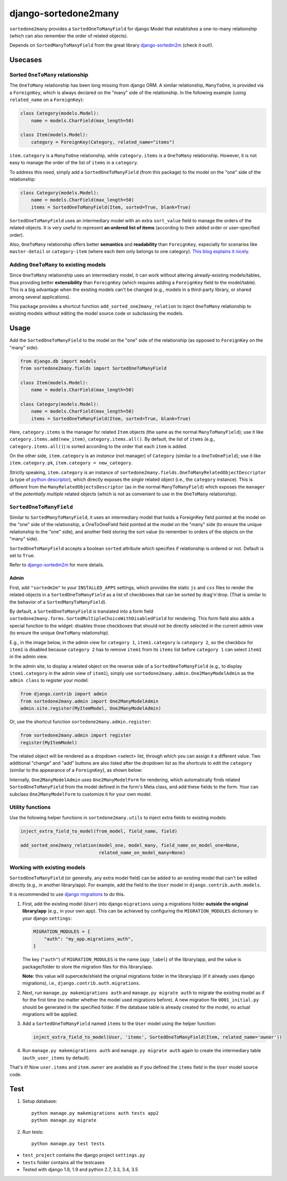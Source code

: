 =====================
django-sortedone2many
=====================

.. image:: https://img.shields.io/pypi/l/django-sortedone2many.svg
    :target: ./LICENSE
    :alt: License

.. image:: https://img.shields.io/pypi/v/django-sortedone2many.svg
    :target: https://pypi.python.org/pypi/django-sortedone2many
    :alt: PyPI Release

.. image:: https://img.shields.io/pypi/pyversions/django-sortedone2many.svg
    :target: https://pypi.python.org/pypi/django-sortedone2many
    :alt: Supported Python versions

.. image:: https://img.shields.io/pypi/dm/django-sortedone2many.svg
    :alt: PyPI Downloads
    :target: https://pypi.python.org/pypi/django-sortedone2many

.. image:: https://travis-ci.org/ShenggaoZhu/django-sortedone2many.svg?branch=master
    :target: https://travis-ci.org/ShenggaoZhu/django-sortedone2many
    :alt: Travis Build Status


``sortedone2many`` provides a ``SortedOneToManyField`` for django Model that establishes a
one-to-many relationship (which can also remember the order of related objects).

Depends on ``SortedManyToManyField`` from the great library django-sortedm2m_ (check it out!).

.. _django-sortedm2m: https://github.com/gregmuellegger/django-sortedm2m


Usecases
========

Sorted ``OneToMany`` relationship
---------------------------------

The ``OneToMany`` relationship has been long missing from django ORM.
A similar relationship, ``ManyToOne``, is provided via a ``ForeignKey``,
which is always declared on the "many" side of the relationship.
In the following example (using ``related_name`` on a ``ForeignKey``):

.. code-block:: python

    class Category(models.Model):
        name = models.CharField(max_length=50)

    class Item(models.Model):
        category = ForeignKey(Category, related_name="items")

``item.category`` is a ``ManyToOne`` relationship, while
``category.items`` is a ``OneToMany`` relationship.
However, it is not easy to
manage the order of the list of ``items`` in a ``category``.

To address this need, simply add a ``SortedOneToManyField`` (from this package) to
the model on the "one" side of the relationship:

.. code-block:: python

    class Category(models.Model):
        name = models.CharField(max_length=50)
        items = SortedOneToManyField(Item, sorted=True, blank=True)

``SortedOneToManyField`` uses an intermediary model with an extra
``sort_value`` field to manage the orders of the related objects.
It is very useful to represent **an ordered list of items**
(according to their added order or user-specified order).

Also, ``OneToMany`` relationship offers better **semantics** and **readability** than ``ForeignKey``,
especially for scenarios like ``master-detail`` or ``category-item``
(where each item only belongs to one category).
`This blog explains it nicely <http://blog.amir.rachum.com/blog/2013/06/15/a-case-for-a-onetomany-relationship-in-django/>`_.

Adding ``OneToMany`` to existing models
---------------------------------------

Since ``OneToMany`` relationship uses an intermediary model,
it can work without altering already-existing models/tables,
thus providing better **extensibility** than ``ForeignKey``
(which requires adding a ``ForeignKey`` field to the model/table).
This is a big advantage when the existing models can't be changed
(e.g., models in a third-party library, or shared among several applications).

This package provides a shortcut function ``add_sorted_one2many_relation``
to inject ``OneToMany`` relationship to existing models without editing the
model source code or subclassing the models.


Usage
=====

Add the ``SortedOneToManyField`` to the model on the "one" side of the
relationship (as opposed to ``ForeignKey`` on the "many" side):

.. code-block:: python

    from django.db import models
    from sortedone2many.fields import SortedOneToManyField

    class Item(models.Model):
        name = models.CharField(max_length=50)

    class Category(models.Model):
        name = models.CharField(max_length=50)
        items = SortedOneToManyField(Item, sorted=True, blank=True)

Here, ``category.items`` is the manager for related ``Item`` objects (the same as
the normal ``ManyToManyField``); use it like ``category.items.add(new_item)``,
``category.items.all()``. By default, the list of ``items`` (e.g., ``category.items.all()``)
is sorted according to the order that each ``item`` is added.

On the other side, ``item.category`` is an *instance* (not manager) of ``Category`` (similar
to a ``OneToOneField``); use it like ``item.category.pk``, ``item.category = new_category``.

Strictly speaking, ``item.category`` is an instance of
``sortedone2many.fields.OneToManyRelatedObjectDescriptor``
(a type of `python descriptor <https://docs.python.org/3.4/howto/descriptor.html>`_),
which directly exposes the *single* related object (i.e., the ``category`` instance).
This is different from the ``ManyRelatedObjectsDescriptor`` (as in the normal ``ManyToManyField``)
which exposes the ``manager`` of the *potentially multiple* related objects
(which is not as convenient to use in the ``OneToMany`` relationship).

``SortedOneToManyField``
------------------------
Similar to ``SortedManyToManyField``,
it uses an intermediary model that holds a ForeignKey field pointed at
the model on the "one" side of the relationship, a OneToOneField field
pointed at the model on the "many" side (to ensure the unique relationship
to the "one" side), and another field storing the
sort value (to remember to orders of the objects on the "many" side).

``SortedOneToManyField`` accepts a boolean ``sorted`` attribute which specifies if relationship is
ordered or not. Default is set to ``True``.

Refer to django-sortedm2m_ for more details.

Admin
_____

First, add ``"sortedm2m"`` to your ``INSTALLED_APPS`` settings,
which provides the static ``js`` and ``css`` files to render
the related objects in a ``SortedOneToManyField`` as a list of
checkboxes that can be sorted by drag'n'drop.
(That is similar to the behavior of a ``SortedManyToManyField``).

By default, a ``SortedOneToManyField`` is translated into a form field
``sortedone2many.forms.SortedMultipleChoiceWithDisabledField`` for rendering.
This form field also adds a special function to the widget:
disables those checkboxes that should not be directly selected
in the current admin view (to ensure the unique ``OneToMany`` relationship).

E.g., in the image below, in the admin view for ``category 1``,
``item1.category`` is ``category 2``, so the checkbox for ``item1`` is disabled
because ``category 2`` has to remove ``item1`` from its ``items`` list before
``category 1`` can select ``item1`` in the admin view.

.. image:: https://raw.githubusercontent.com/ShenggaoZhu/django-sortedone2many/master/docs/category.jpg

In the admin site, to display a related object on the reverse side of
a ``SortedOneToManyField`` (e.g., to display ``item1.category`` in the
admin view of ``item1``), simply use ``sortedone2many.admin.One2ManyModelAdmin``
as the ``admin class`` to register your model:

.. code-block:: python

    from django.contrib import admin
    from sortedone2many.admin import One2ManyModelAdmin
    admin.site.register(MyItemModel, One2ManyModelAdmin)

Or, use the shortcut function ``sortedone2many.admin.register``:

.. code-block:: python

    from sortedone2many.admin import register
    register(MyItemModel)

The related object will be rendered as a dropdown <select> list,
through which you can assign it a different value.
Two additional "change" and "add" buttons are also listed after the dropdown list
as the shortcuts to edit the ``category``
(similar to the appearance of a ``ForeignKey``), as shown below:

.. image:: https://raw.githubusercontent.com/ShenggaoZhu/django-sortedone2many/master/docs/item.jpg

Internally, ``One2ManyModelAdmin`` uses ``One2ManyModelForm`` for rendering,
which automatically finds related ``SortedOneToManyField`` from the model defined in the
form's Meta class, and add these fields to the form.
Your can subclass ``One2ManyModelForm`` to customize it for your own model.

Utility functions
-----------------
Use the following helper functions in ``sortedone2many.utils``
to inject extra fields to existing models:

.. code-block:: python

   inject_extra_field_to_model(from_model, field_name, field)

   add_sorted_one2many_relation(model_one, model_many, field_name_on_model_one=None,
                                related_name_on_model_many=None)

Working with existing models
----------------------------
``SortedOneToManyField`` (or generally, any extra model field) can be added to an existing model
that can't be edited directly (e.g., in another library/app). For example, add the field to
the ``User`` model in ``django.contrib.auth.models``.

It is recommended to use `django migrations`_ to do this.

.. _`django migrations`: https://docs.djangoproject.com/en/1.8/topics/migrations/

1. First, add the existing model (``User``) into django ``migrations`` using a migrations folder
   **outside the original library/app** (e.g., in your own app).
   This can be achieved by configuring the ``MIGRATION_MODULES`` dictionary in your django ``settings``:

   .. code-block:: python

    MIGRATION_MODULES = {
        "auth": "my_app.migrations_auth",
    }

   The key (``"auth"``) of ``MIGRATION_MODULES`` is the name (``app_label``) of the library/app,
   and the value is package/folder to store the migration files for this library/app.

   **Note**: this value will supercede/shield the original migrations folder in the library/app
   (if it already uses django migrations), i.e., ``django.contrib.auth.migrations``.

2. Next, run ``manage.py makemigrations auth`` and ``manage.py migrate auth``
   to migrate the existing model as if for the first time (no matter whether the model used migrations before).
   A new migration file ``0001_initial.py`` should be generated in the specified folder.
   If the database table is already created for the model, no actual migrations will be applied.

3. Add a ``SortedOneToManyField`` named ``items`` to the ``User`` model using the helper function:

   .. code-block:: python

    inject_extra_field_to_model(User, 'items', SortedOneToManyField(Item, related_name='owner'))

4. Run ``manage.py makemigrations auth`` and ``manage.py migrate auth`` again to create the
   intermediary table (``auth_user_items`` by default).

That's it! Now ``user.items`` and ``item.owner`` are available as if you defined the
``items`` field in the ``User`` model source code.

Test
====
1. Setup database::

    python manage.py makemigrations auth tests app2
    python manage.py migrate

2. Run tests::

    python manage.py test tests

+ ``test_project`` contains the django project ``settings.py``
+ ``tests`` folder contains all the testcases
+ Tested with django 1.8, 1.9 and python 2.7, 3.3, 3.4, 3.5

